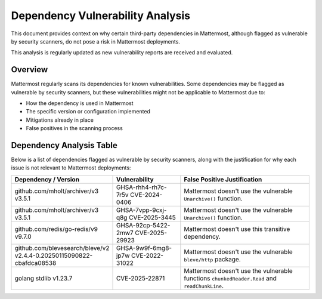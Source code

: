 Dependency Vulnerability Analysis
==================================

This document provides context on why certain third-party dependencies in Mattermost, although flagged as vulnerable by security scanners, do not pose a risk in Mattermost deployments.

This analysis is regularly updated as new vulnerability reports are received and evaluated.

Overview
--------

Mattermost regularly scans its dependencies for known vulnerabilities. Some dependencies may be flagged as vulnerable by security scanners, but these vulnerabilities might not be applicable to Mattermost due to:

* How the dependency is used in Mattermost
* The specific version or configuration implemented
* Mitigations already in place
* False positives in the scanning process

Dependency Analysis Table
---------------------------

Below is a list of dependencies flagged as vulnerable by security scanners, along with the justification for why each issue is not relevant to Mattermost deployments:

.. list-table::
   :widths: 25 25 50
   :header-rows: 1

   * - Dependency / Version
     - Vulnerability
     - False Positive Justification
   * - github.com/mholt/archiver/v3 v3.5.1
     - GHSA-rhh4-rh7c-7r5v
       CVE-2024-0406
     - Mattermost doesn't use the vulnerable ``Unarchive()`` function.
   * - github.com/mholt/archiver/v3 v3.5.1
     - GHSA-7vpp-9cxj-q8g
       CVE-2025-3445
     - Mattermost doesn't use the vulnerable ``Unarchive()`` function.
   * - github.com/redis/go-redis/v9 v9.7.0
     - GHSA-92cp-5422-2mw7
       CVE-2025-29923
     - Mattermost doesn't use this transitive dependency.
   * - github.com/blevesearch/bleve/v2 v2.4.4-0.20250115090822-cbafdca08538
     - GHSA-9w9f-6mg8-jp7w
       CVE-2022-31022
     - Mattermost doesn't use the vulnerable ``bleve/http`` package.
   * - golang stdlib v1.23.7
     - CVE-2025-22871
     - Mattermost doesn't use the vulnerable functions ``chunkedReader.Read`` and ``readChunkLine``.